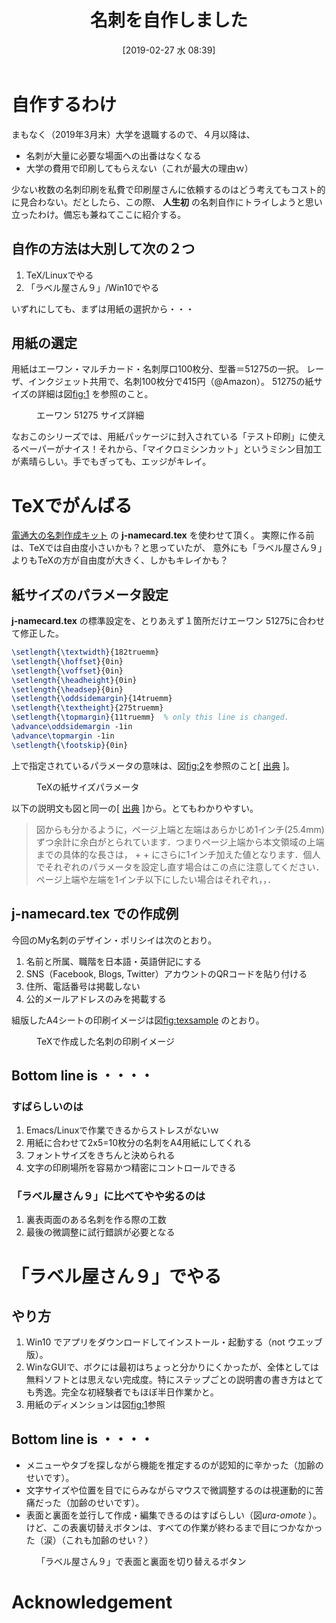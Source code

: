 #+title: 名刺を自作しました
#+date: [2019-02-27 水 08:39]

#+hugo_base_dir: ~/peace-blog/bingo/
#+hugo_section: posts
#+hugo_tags: emacs DIY LaTeX
#+hugo_categories: comp

#+options: toc:2 num:nil author:nil
#+link: file file+sys:../static/
#+draft: false

* 自作するわけ
まもなく（2019年3月末）大学を退職するので、４月以降は、
- 名刺が大量に必要な場面への出番はなくなる
- 大学の費用で印刷してもらえない（これが最大の理由ｗ）
少ない枚数の名刺印刷を私費で印刷屋さんに依頼するのはどう考えてもコスト的に見合わない。だとしたら、この際、 **人生初** の名刺自作にトライしようと思い立ったわけ。備忘も兼ねてここに紹介する。

** 自作の方法は大別して次の２つ
1. TeX/Linuxでやる
2. 「ラベル屋さん９」/Win10でやる
いずれにしても、まずは用紙の選択から・・・
** 用紙の選定
用紙はエーワン・マルチカード・名刺厚口100枚分、型番＝51275の一択。
レーザ、インクジェット共用で、名刺100枚分で415円（@Amazon）。
51275の紙サイズの詳細は図[[fig:1]] を参照のこと。

#+CAPTION: エーワン 51275 サイズ詳細
#+NAME: fig:1
#+attr_html: :width 50%
[[file:F51275_O.jpg]]

なおこのシリーズでは、用紙パッケージに封入されている「テスト印刷」に使えるペーパーがナイス！それから、「マイクロミシンカット」というミシン目加工が素晴らしい。手でもぎっても、エッジがキレイ。

* TeXでがんばる
[[http://www.w3-4f5f.ee.uec.ac.jp/nameCard/][電通大の名刺作成キット]] の **j-namecard.tex** を使わせて頂く。
実際に作る前は、TeXでは自由度小さいかも？と思っていたが、
意外にも「ラベル屋さん９」よりもTeXの方が自由度が大きく、しかもキレイかも？

** 紙サイズのパラメータ設定
**j-namecard.tex** の標準設定を、とりあえず１箇所だけエーワン 51275に合わせて修正した。
#+begin_src latex
\setlength{\textwidth}{182truemm}
\setlength{\hoffset}{0in}
\setlength{\voffset}{0in}
\setlength{\headheight}{0in}
\setlength{\headsep}{0in}
\setlength{\oddsidemargin}{14truemm}
\setlength{\textheight}{275truemm}
\setlength{\topmargin}{11truemm}  % only this line is changed. 
\advance\oddsidemargin -1in
\advance\topmargin -1in	
\setlength{\footskip}{0in}
#+end_src
上で指定されているパラメータの意味は、図[[fig:2]]を参照のこと[ [[http://cns-guide.sfc.keio.ac.jp/2001/11/5/1.html][出典]] ]。

#+caption: TeXの紙サイズパラメータ
#+NAME: fig:2
#+attr_html: :width 90%
[[file:img251.png]]

以下の説明文も図と同一の[ [[http://cns-guide.sfc.keio.ac.jp/2001/11/5/1.html][出典]] ]から。とてもわかりやすい。
#+begin_quote  
図からも分かるように，ページ上端と左端はあらかじめ1インチ(25.4mm)ずつ余計に余白がとられています．つまりページ上端から本文領域の上端までの具体的な長さは， \topmargin + \headheight + \headsep にさらに1インチ加えた値となります．個人でそれぞれのパラメータを設定し直す場合はこの点に注意してください．ページ上端や左端を1インチ以下にしたい場合はそれぞれ\topmargin，\oddsidemargin，\evensidemarginに負の値を設定します．
#+end_quote

** j-namecard.tex での作成例
今回のMy名刺のデザイン・ポリシイは次のとおり。
1. 名前と所属、職階を日本語・英語併記にする
2. SNS（Facebook, Blogs, Twitter）アカウントのQRコードを貼り付ける
3. 住所、電話番号は掲載しない
4. 公的メールアドレスのみを掲載する
組版したA4シートの印刷イメージは図[[fig:texsample]] のとおり。

#+caption: TeXで作成した名刺の印刷イメージ
#+name: fig:texsample
#+attr_html: :width 80%
[[file:x400sample_out.png]]

** Bottom line is ・・・・
*** すばらしいのは
1. Emacs/Linuxで作業できるからストレスがないｗ
2. 用紙に合わせて2x5=10枚分の名刺をA4用紙にしてくれる
3. フォントサイズをきちんと決められる
4. 文字の印刷場所を容易かつ精密にコントロールできる

*** 「ラベル屋さん９」に比べてやや劣るのは
1. 裏表両面のある名刺を作る際の工数
2. 最後の微調整に試行錯誤が必要となる

* 「ラベル屋さん９」でやる
** やり方
1. Win10 でアプリをダウンロードしてインストール・起動する（not ウエッブ版）。
2. WinなGUIで、ボクには最初はちょっと分かりにくかったが、全体としては無料ソフトとは思えない完成度。特にステップごとの説明書の書き方はとても秀逸。完全な初経験者でもほぼ半日作業かと。
3. 用紙のディメンションは図[[fig:1]]参照

** COMMENT 試作品
試作品とはいえ、３月１６日（土）のパーティ用に150枚が必要なので、大急ぎで枚数だけ印刷した。その際のデザイン・ポリシイは上のTeXベースの場合と同じ。
1. 名前と所属、職階を日本語・英語併記にする
2. SNS（Facebook, Blogs, Twitter）のQRコードを貼り付ける
3. 住所、電話番号は掲載しない
4. 公的なメールアドレスのみを掲載する

*** COMMENT 例
できたイメージ画像は図[[fig:namecard]]の通り。
#+CAPTION: 「ラベル屋さん９」による試作名刺#1
#+NAME: fig:namecard
#+attr_html: :width 70%
[[file:jpg名誉教授名刺.jpg]]

** Bottom line is ・・・・
- メニューやタブを探しながら機能を推定するのが認知的に辛かった（加齢のせいです）。
- 文字サイズや位置を目でにらみながらマウスで微調整するのは視運動的に苦痛だった（加齢のせいです）。
- 表面と裏面を並行して作成・編集できるのはすばらしい（図[[ura-omote]] ）。けど、この表裏切替えボタンは、すべての作業が終わるまで目につかなかった（涙）（これも加齢のせい？）

#+caption: 「ラベル屋さん９」で表面と裏面を切り替えるボタン
#+NAME: ura-omote
#+attr_html: :width 70%
[[file:x250ura_omote.png]]


* Acknowledgement

# Local Variables:
# eval: (org-hugo-auto-export-mode)
# End:
